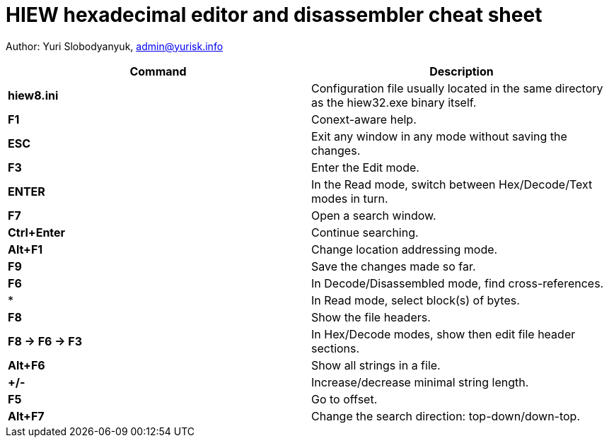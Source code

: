 = HIEW hexadecimal editor and disassembler cheat sheet

Author: Yuri Slobodyanyuk, admin@yurisk.info

[cols=2,options="header"]
|===
|Command
|Description

|*hiew8.ini*
|Configuration file usually located in the same directory as the hiew32.exe binary itself.

|*F1*
|Conext-aware help.

|*ESC*
| Exit any window in any mode without saving the changes.

|*F3*
|Enter the Edit mode.

|*ENTER*
| In the Read mode, switch between Hex/Decode/Text modes in turn.

|*F7*
|Open a search window.

|*Ctrl+Enter*
|Continue searching.

|*Alt+F1*
|Change location addressing mode.

|*F9*
|Save the changes made so far.

|*F6*
|In Decode/Disassembled mode, find cross-references.

|*
| In Read mode, select block(s) of bytes.

|*F8*
|Show the file headers.

|*F8 -> F6 -> F3*
| In Hex/Decode modes, show then edit file header sections.

|*Alt+F6*
|Show all strings in a file.

|*+/-*
|Increase/decrease minimal string length.

|*F5*
| Go to offset.

|*Alt+F7*
| Change the search direction: top-down/down-top.










|===
